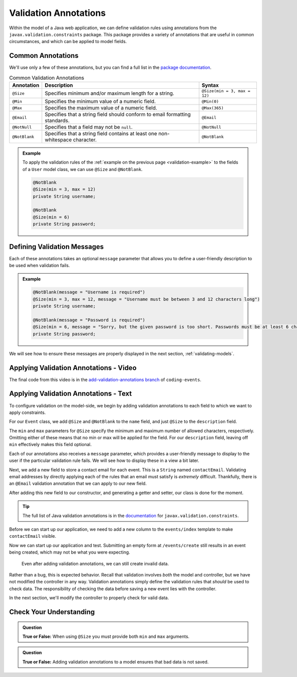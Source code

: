 Validation Annotations
======================

Within the model of a Java web application, we can define validation rules using annotations from the ``javax.validation.constraints`` package. This package provides a variety of annotations that are useful in common circumstances, and which can be applied to model fields. 

.. index::
   single: validation, annotations

.. index:: ! @Size, ! @Min, ! @Max, ! @Email, ! @NotBlank, ! @NotNull

Common Annotations
------------------

We'll use only a few of these annotations, but you can find a full list in the `package documentation <https://javaee.github.io/javaee-spec/javadocs/javax/validation/constraints/package-summary.html>`_.

.. list-table:: Common Validation Annotations
   :header-rows: 1

   * - Annotation
     - Description
     - Syntax
   * - ``@Size``
     - Specifies minimum and/or maximum length for a string.
     - ``@Size(min = 3, max = 12)``
   * - ``@Min``
     - Specifies the minimum value of a numeric field.
     - ``@Min(0)``
   * - ``@Max``
     - Specifies the maximum value of a numeric field.
     - ``@Max(365)``
   * - ``@Email``
     - Specifies that a string field should conform to email formatting standards.
     - ``@Email``
   * - ``@NotNull``
     - Specifies that a field may not be ``null``.
     - ``@NotNull``
   * - ``@NotBlank``
     - Specifies that a string field contains at least one non-whitespace character.
     - ``@NotBlank``

.. admonition:: Example

   To apply the validation rules of the :ref:`example on the previous page <validation-example>` to the fields of a ``User`` model class, we can use ``@Size`` and ``@NotBlank``.

   .. sourcecode:: java

      @NotBlank
      @Size(min = 3, max = 12)
      private String username;

      @NotBlank
      @Size(min = 6)
      private String password;

Defining Validation Messages
----------------------------

.. _validation-messages:

.. index::
   single: validation, message

Each of these annotations takes an optional ``message`` parameter that allows you to define a user-friendly description to be used when validation fails.

.. admonition:: Example

   .. sourcecode:: java

      @NotBlank(message = "Username is required")
      @Size(min = 3, max = 12, message = "Username must be between 3 and 12 characters long")
      private String username;

      @NotBlank(message = "Password is required")
      @Size(min = 6, message = "Sorry, but the given password is too short. Passwords must be at least 6 characters long.")
      private String password;

We will see how to ensure these messages are properly displayed in the next section, :ref:`validating-models`.

Applying Validation Annotations - Video
---------------------------------------

.. raw:: html

   <div style="text-align:center;"><iframe width="800" height="450" src="https://www.youtube.com/embed/1aZxU0-dhgw" frameborder="0" allow="accelerometer; autoplay; encrypted-media; gyroscope; picture-in-picture" allowfullscreen></iframe></div>

The final code from this video is in the `add-validation-annotations branch <https://github.com/LaunchCodeEducation/coding-events/tree/add-validation-annotations>`__ of ``coding-events``.

Applying Validation Annotations - Text
--------------------------------------

To configure validation on the model-side, we begin by adding validation annotations to each field to which we want to apply constraints.

For our ``Event`` class, we add ``@Size`` and ``@NotBlank`` to the ``name`` field, and just ``@Size`` to the ``description`` field.

.. sourcecode:: java
   :lineno-start: 16

   @NotBlank(message = "Name is required.")
   @Size(min = 3, max = 50, message = "Name must be between 3 and 50 characters")
   private String name;

   @Size(max = 500, message = "Description too long!")
   private String description;

The ``min`` and ``max`` parameters for ``@Size`` specify the minimum and maximum number of allowed characters, respectively. Omitting either of these means that no min or max will be applied for the field. For our ``description`` field, leaving off ``min`` effectively makes this field optional.

Each of our annotations also receives a ``message`` parameter, which provides a user-friendly message to display to the user if the particular validation rule fails. We will see how to display these in a view a bit later. 

Next, we add a new field to store a contact email for each event. This is a ``String`` named ``contactEmail``. Validating email addresses by directly applying each of the rules that an email must satisfy is *extremely* difficult. Thankfully, there is an ``@Email`` validation annotation that we can apply to our new field.

After adding this new field to our constructor, and generating a getter and setter, our class is done for the moment.

.. sourcecode:: java
   :lineno-start: 11

   public class Event {

      private int id;
      private static int nextId = 1;

      @NotBlank
      @Size(min = 3, max = 50, message = "Name must be between 3 and 50 characters")
      private String name;

      @Size(max = 500, message = "Description too long!")
      private String description;

      @Email(message = "Invalid email. Try again.")
      private String contactEmail;

      public Event(String name, String description, String contactEmail) {
         this.name = name;
         this.description = description;
         this.contactEmail = contactEmail;
         this.id = nextId;
         nextId++;
      }

      public String getName() {
         return name;
      }

      public void setName(String name) {
         this.name = name;
      }

      public String getDescription() {
         return description;
      }

      public void setDescription(String description) {
         this.description = description;
      }

      public String getContactEmail() {
         return contactEmail;
      }

      public void setContactEmail(String contactEmail) {
         this.contactEmail = contactEmail;
      }

      public int getId() {
         return id;
      }

      @Override
      public String toString() {
         return name;
      }

      @Override
      public boolean equals(Object o) {
         if (this == o) return true;
         if (o == null || getClass() != o.getClass()) return false;
         Event event = (Event) o;
         return id == event.id;
      }

      @Override
      public int hashCode() {
         return Objects.hash(id);
      }
   }


.. admonition:: Tip

   The full list of Java validation annotations is in the `documentation <https://javaee.github.io/javaee-spec/javadocs/javax/validation/constraints/package-summary.html>`_ for ``javax.validation.constraints``.

Before we can start up our application, we need to add a new column to the ``events/index`` template to make ``contactEmail`` visible. 

.. sourcecode:: html
   :lineno-start: 8

   <table class="table table-striped">
      <thead>
         <tr>
            <th>ID</th>
            <th>Name</th>
            <th>Description</th>
            <th>Contact Email</th>
         </tr>
      </thead>
      <tr th:each="event : ${events}">
         <td th:text="${event.id}"></td>
         <td th:text="${event.name}"></td>
         <td th:text="${event.description}"></td>
         <td th:text="${event.contactEmail}"></td>
      </tr>
   </table>

Now we can start up our application and test. Submitting an empty form at ``/events/create`` still results in an event being created, which may not be what you were expecting. 

.. figure:: figures/new-empty-event.png
   :alt: The main event listing with one event that has an ID, but for which all other fields are blank.

   Even after adding validation annotations, we can still create invalid data.
   
Rather than a bug, this is expected behavior. Recall that validation involves *both* the model and controller, but we have not modified the controller in any way. Validation annotations simply define the validation rules that *should* be used to check data. The responsibility of checking the data before saving a new event lies with the controller.

In the next section, we'll modify the controller to properly check for valid data.

Check Your Understanding
------------------------

.. admonition:: Question

   **True or False:** When using ``@Size`` you must provide both ``min`` and ``max`` arguments.

.. ans: False, one or both arguments may be used.

.. admonition:: Question

   **True or False:** Adding validation annotations to a model ensures that bad data is not saved.

.. ans: False, server-side validation requires cooperation from annotations on the model, as well as controller logic
